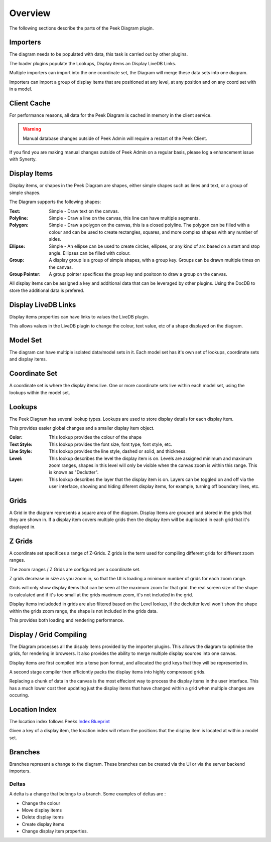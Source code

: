 Overview
--------

The following sections describe the parts of the Peek Diagram plugin.

Importers
`````````

The diagram needs to be populated with data, this task is carried out by other plugins.

The loader plugins populate the Lookups, Display items an Display LiveDB Links.

Multiple importers can import into the one coordinate set, the Diagram will merge these
data sets into one diagram.

Importers can import a group of display items that are positioned at any level, at any
position and on any coord set with in a model.

Client Cache
````````````

For performance reasons, all data for the Peek Diagram is cached in memory in the client
service.

.. warning:: Manual database changes outside of Peek Admin will
    require a restart of the Peek Client.

If you find you are making manual changes outside of Peek Admin on a regular
basis, please log a enhancement issue with Synerty.

Display Items
`````````````

Display items, or shapes in the Peek Diagram are shapes, either simple shapes such as lines and text,
or a group of simple shapes.

The Diagram supports the following shapes:

:Text: Simple - Draw text on the canvas.

:Polyline: Simple - Draw a line on the canvas, this line can have multiple segments.

:Polygon: Simple - Draw a polygon on the canvas, this is a closed polyline.
    The polygon can be filled with a colour and can be used
    to create rectangles, squares, and more complex shapes with any number of sides.

:Ellipse: Simple - An ellipse can be used to create circles, ellipses, or any kind of arc
    based on a start and stop angle.
    Ellipses can be filled with colour.

:Group: A display group is a group of simple shapes, with a group key.
    Groups can be drawn multiple times on the canvas.

:Group Pointer: A group pointer specifices the group key and positoon to draw a group
    on the canvas.

All display items can be assigned a key and additional data that can be leveraged by
other plugins. Using the DocDB to store the additional data is prefered.

Display LiveDB Links
````````````````````

Display items properties can have links to values the LiveDB plugin.

This allows values in the LiveDB plugin to change the colour, text value, etc of a shape
displayed on the diagram.



Model Set
`````````

The diagram can have multiple isolated data/model sets in it.
Each model set has it's own set of lookups, coordinate sets and display items.

Coordinate Set
``````````````

A coordinate set is where the display items live. One or more coordinate sets live
within each model set, using the lookups within the model set.

Lookups
```````

The Peek Diagram has several lookup types. Lookups are used to store display details
for each display item.

This provides easier global changes and a smaller display item object.


:Color: This lookup provides the colour of the shape

:Text Style: This lookup provides the font size, font type, font style, etc.

:Line Style: This lookup provides the line style, dashed or solid, and thickness.

:Level: This lookup describes the level the display item is on.
        Levels are assigned minimum and maximum zoom ranges, shapes in this level will
        only be visible when the canvas zoom is within this range.
        This is known as "Declutter".

:Layer: This lookup describes the layer that the display item is on.
        Layers can be toggled on and off via the user interface, showing and hiding
        diferent display items, for example, turning off boundary lines, etc.



Grids
`````

A Grid in the diagram represents a square area of the diagram. Display Items are grouped
and stored in the grids that they are shown in. If a display item covers multiple grids
then the display item will be duplicated in each grid that it's displayed in.

Z Grids
```````

A coordinate set specifices a range of Z-Grids. Z grids is the term used for compiling
different grids for different zoom ranges.

The zoom ranges / Z Grids are configured per a coordinate set.

Z grids decrease in size as you zoom in, so that the UI is loading a minimum number of
grids for each zoom range.

Grids will only show display items that can be seen at the maximum zoom for that grid.
the real screen size of the shape is calculated and if it's too small at the grids
maximum zoom, it's not included in the grid.

Display items includeded in grids are also filtered based on the Level lookup,
if the declutter level won't show the shape within the grids zoom range, the shape
is not included in the grids data.

This provides both loading and rendering performance.

.. image:: diagram_layers.jpg

Display / Grid Compiling
````````````````````````

The Diagram processes all the dispaly items provided by the importer plugins.
This allows the diagram to optimise the grids, for rendering in browsers. It also
provides the ability to merge multiple display sources into one canvas.

Display items are first compiled into a terse json format, and allocated the grid
keys that they will be represented in.

A second stage compiler then efficiontly packs the display items into highly compressed
grids.

Replacing a chunk of data in the canvas is the most effeciont way to process the display
items in the user interface. This has a much lower cost then updating just the display
items that have changed within a grid when multiple changes are occuring.


Location Index
``````````````

The location index follows Peeks
`Index Blueprint <https://bitbucket.org/synerty/peek-plugin-index-blueprint>`_

Given a key of a display item, the location index will return the positions that the
display item is located at within a model set.


Branches
````````

Branches represent a change to the diagram. These branches can be created via the UI
or via the server backend importers.

Deltas
~~~~~~

A delta is a change that belongs to a branch. Some examples of deltas are :

* Change the colour
* Move display items
* Delete display items
* Create display items
* Change display item properties.

